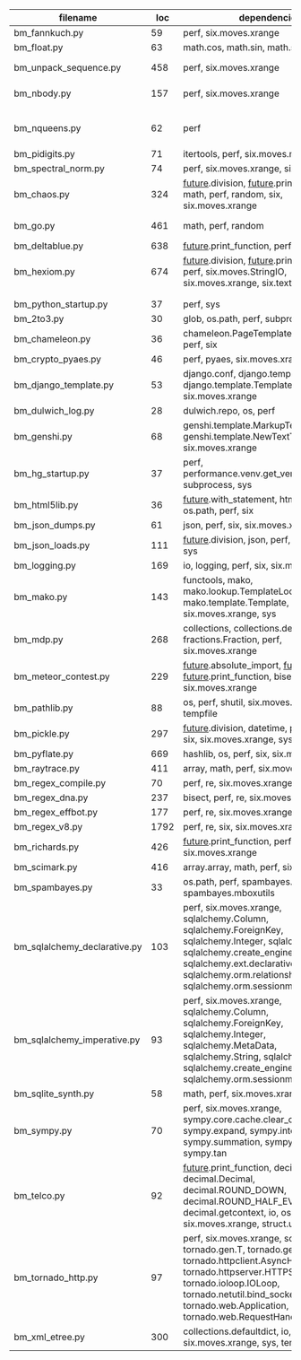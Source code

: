 #+OPTIONS: ^:nil

|------------------------------+------+---------------------------------------------------------------------------------------------------------------------------------------------------------------------------------------------------------------------------------------------------+----------------------------------------------|
| filename                     |  loc | dependencies                                                                                                                                                                                                                                      | todo                                         |
|------------------------------+------+---------------------------------------------------------------------------------------------------------------------------------------------------------------------------------------------------------------------------------------------------+----------------------------------------------|
| bm_fannkuch.py               |   59 | perf, six.moves.xrange                                                                                                                                                                                                                            | ok                                           |
| bm_float.py                  |   63 | math.cos, math.sin, math.sqrt                                                                                                                                                                                                                     | ok, running time                             |
| bm_unpack_sequence.py        |  458 | perf, six.moves.xrange                                                                                                                                                                                                                            | to unittests, collapse similar alarm flows   |
| bm_nbody.py                  |  157 | perf, six.moves.xrange                                                                                                                                                                                                                            | list(dict.values) changed, slow              |
|                              |      |                                                                                                                                                                                                                                                   |                                              |
| bm_nqueens.py                |   62 | perf                                                                                                                                                                                                                                              | tuple(iterable) puis générateurs, c'est mort |
| bm_pidigits.py               |   71 | itertools, perf, six.moves.map                                                                                                                                                                                                                    | itertools.count,slice?                       |
| bm_spectral_norm.py          |   74 | perf, six.moves.xrange, six.moves.zip                                                                                                                                                                                                             | enumerate                                    |
| bm_chaos.py                  |  324 | __future__.division, __future__.print_function, math, perf, random, six, six.moves.xrange                                                                                                                                                         | timeouts                                     |
| bm_go.py                     |  461 | math, perf, random                                                                                                                                                                                                                                | loop termination issue                       |
| bm_deltablue.py              |  638 | __future__.print_function, perf                                                                                                                                                                                                                   | super                                        |
| bm_hexiom.py                 |  674 | __future__.division, __future__.print_function, perf, six.moves.StringIO, six.moves.xrange, six.text_type, six.u                                                                                                                                  | module io not found, récursion               |
|                              |      |                                                                                                                                                                                                                                                   |                                              |
|                              |      |                                                                                                                                                                                                                                                   |                                              |
| bm_python_startup.py         |   37 | perf, sys                                                                                                                                                                                                                                         |                                              |
| bm_2to3.py                   |   30 | glob, os.path, perf, subprocess, sys                                                                                                                                                                                                              |                                              |
| bm_chameleon.py              |   36 | chameleon.PageTemplate, functools, perf, six                                                                                                                                                                                                      |                                              |
| bm_crypto_pyaes.py           |   46 | perf, pyaes, six.moves.xrange                                                                                                                                                                                                                     |                                              |
| bm_django_template.py        |   53 | django.conf, django.template.Context, django.template.Template, perf, six.moves.xrange                                                                                                                                                            |                                              |
| bm_dulwich_log.py            |   28 | dulwich.repo, os, perf                                                                                                                                                                                                                            |                                              |
| bm_genshi.py                 |   68 | genshi.template.MarkupTemplate, genshi.template.NewTextTemplate, perf, six.moves.xrange                                                                                                                                                           |                                              |
| bm_hg_startup.py             |   37 | perf, performance.venv.get_venv_program, subprocess, sys                                                                                                                                                                                          |                                              |
| bm_html5lib.py               |   36 | __future__.with_statement, html5lib, io, os.path, perf, six                                                                                                                                                                                       |                                              |
| bm_json_dumps.py             |   61 | json, perf, six, six.moves.xrange, sys                                                                                                                                                                                                            |                                              |
| bm_json_loads.py             |  111 | __future__.division, json, perf, random, six, sys                                                                                                                                                                                                 |                                              |
| bm_logging.py                |  169 | io, logging, perf, six, six.moves.xrange                                                                                                                                                                                                          |                                              |
| bm_mako.py                   |  143 | functools, mako, mako.lookup.TemplateLookup, mako.template.Template, perf, six.moves.xrange, sys                                                                                                                                                  |                                              |
| bm_mdp.py                    |  268 | collections, collections.defaultdict, fractions.Fraction, perf, six.moves.xrange                                                                                                                                                                  |                                              |
| bm_meteor_contest.py         |  229 | __future__.absolute_import, __future__.division, __future__.print_function, bisect.bisect, perf, six.moves.xrange                                                                                                                                 |                                              |
| bm_pathlib.py                |   88 | os, perf, shutil, six.moves.xrange, sys, tempfile                                                                                                                                                                                                 |                                              |
| bm_pickle.py                 |  297 | __future__.division, datetime, perf, random, six, six.moves.xrange, sys                                                                                                                                                                           |                                              |
| bm_pyflate.py                |  669 | hashlib, os, perf, six, six.moves.xrange                                                                                                                                                                                                          |                                              |
| bm_raytrace.py               |  411 | array, math, perf, six.moves.xrange                                                                                                                                                                                                               |                                              |
| bm_regex_compile.py          |   70 | perf, re, six.moves.xrange                                                                                                                                                                                                                        |                                              |
| bm_regex_dna.py              |  237 | bisect, perf, re, six.moves.xrange                                                                                                                                                                                                                |                                              |
| bm_regex_effbot.py           |  177 | perf, re, six.moves.xrange                                                                                                                                                                                                                        |                                              |
| bm_regex_v8.py               | 1792 | perf, re, six, six.moves.xrange                                                                                                                                                                                                                   |                                              |
| bm_richards.py               |  426 | __future__.print_function, perf, six.moves.xrange                                                                                                                                                                                                 |                                              |
| bm_scimark.py                |  416 | array.array, math, perf, six.moves.xrange                                                                                                                                                                                                         |                                              |
| bm_spambayes.py              |   33 | os.path, perf, spambayes.hammie, spambayes.mboxutils                                                                                                                                                                                              |                                              |
| bm_sqlalchemy_declarative.py |  103 | perf, six.moves.xrange, sqlalchemy.Column, sqlalchemy.ForeignKey, sqlalchemy.Integer, sqlalchemy.String, sqlalchemy.create_engine, sqlalchemy.ext.declarative.declarative_b, sqlalchemy.orm.relationship, sqlalchemy.orm.sessionmaker             |                                              |
| bm_sqlalchemy_imperative.py  |   93 | perf, six.moves.xrange, sqlalchemy.Column, sqlalchemy.ForeignKey, sqlalchemy.Integer, sqlalchemy.MetaData, sqlalchemy.String, sqlalchemy.Table, sqlalchemy.create_engine, sqlalchemy.orm.sessionmaker                                             |                                              |
| bm_sqlite_synth.py           |   58 | math, perf, six.moves.xrange, sqlite3                                                                                                                                                                                                             |                                              |
| bm_sympy.py                  |   70 | perf, six.moves.xrange, sympy.core.cache.clear_cache, sympy.expand, sympy.integrate, sympy.summation, sympy.symbols, sympy.tan                                                                                                                    |                                              |
| bm_telco.py                  |   92 | __future__.print_function, decimal.Context, decimal.Decimal, decimal.ROUND_DOWN, decimal.ROUND_HALF_EVEN, decimal.getcontext, io, os, perf, six, six.moves.xrange, struct.unpack                                                                  |                                              |
| bm_tornado_http.py           |   97 | perf, six.moves.xrange, socket, tornado.gen.T, tornado.gen.coroutine, tornado.httpclient.AsyncHTTPClient, tornado.httpserver.HTTPServer, tornado.ioloop.IOLoop, tornado.netutil.bind_sockets, tornado.web.Application, tornado.web.RequestHandler |                                              |
| bm_xml_etree.py              |  300 | collections.defaultdict, io, os, perf, six, six.moves.xrange, sys, tempfile                                                                                                                                                                       |                                              |
|------------------------------+------+---------------------------------------------------------------------------------------------------------------------------------------------------------------------------------------------------------------------------------------------------+----------------------------------------------|
